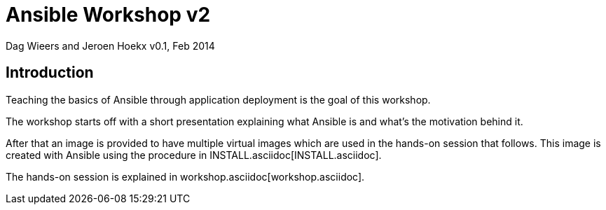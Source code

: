 Ansible Workshop v2
===================

Dag Wieers and Jeroen Hoekx
v0.1, Feb 2014

== Introduction ==
Teaching the basics of Ansible through application deployment is the goal of this workshop.

The workshop starts off with a short presentation explaining what Ansible is and what's the motivation behind it.

After that an image is provided to have multiple virtual images which are used in the hands-on session that follows. This image is created with Ansible using the procedure in INSTALL.asciidoc[INSTALL.asciidoc].

The hands-on session is explained in workshop.asciidoc[workshop.asciidoc].
